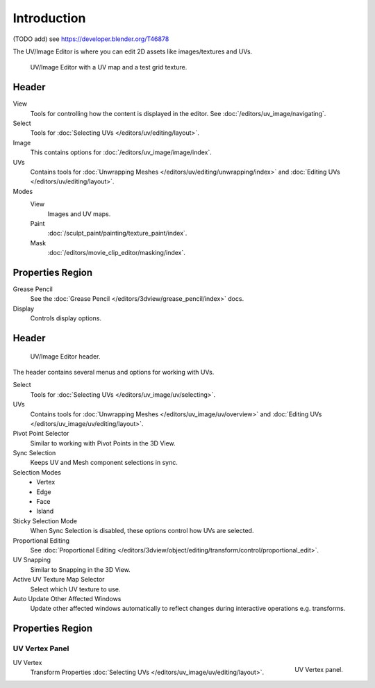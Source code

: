 
************
Introduction
************

(TODO add) see https://developer.blender.org/T46878

The UV/Image Editor is where you can edit 2D assets like images/textures and UVs.

.. Using the UV editor is explained more in-depth in the next sections.
   This is an overview of the tools found there.

.. figure:: /images/editors_uv-image_introduction_main.png

   UV/Image Editor with a UV map and a test grid texture.


Header
======

View
   Tools for controlling how the content is displayed in the editor.
   See :doc:`/editors/uv_image/navigating`.
Select
   Tools for :doc:`Selecting UVs </editors/uv/editing/layout>`.
Image
   This contains options for :doc:`/editors/uv_image/image/index`.
UVs
   Contains tools for :doc:`Unwrapping Meshes </editors/uv/editing/unwrapping/index>`
   and :doc:`Editing UVs </editors/uv/editing/layout>`.

Modes
   View
      Images and UV maps.
   Paint
      :doc:`/sculpt_paint/painting/texture_paint/index`.
   Mask
      :doc:`/editors/movie_clip_editor/masking/index`.


Properties Region
=================

Grease Pencil
   See the :doc:`Grease Pencil </editors/3dview/grease_pencil/index>` docs.
Display
   Controls display options.


Header
======

.. figure:: /images/editors_uv-image_uv_introduction_texturing-header.png

   UV/Image Editor header.

The header contains several menus and options for working with UVs.

Select
   Tools for :doc:`Selecting UVs </editors/uv_image/uv/selecting>`.
UVs
   Contains tools for :doc:`Unwrapping Meshes </editors/uv_image/uv/overview>`
   and :doc:`Editing UVs </editors/uv_image/uv/editing/layout>`.

Pivot Point Selector
   Similar to working with Pivot Points in the 3D View.
Sync Selection
   Keeps UV and Mesh component selections in sync.
Selection Modes
   - Vertex
   - Edge
   - Face
   - Island
Sticky Selection Mode
   When Sync Selection is disabled, these options control how UVs are selected.
Proportional Editing
   See :doc:`Proportional Editing </editors/3dview/object/editing/transform/control/proportional_edit>`.
UV Snapping
   Similar to Snapping in the 3D View.
Active UV Texture Map Selector
   Select which UV texture to use.
Auto Update Other Affected Windows
   Update other affected windows automatically to reflect changes during interactive operations e.g. transforms.


Properties Region
=================

UV Vertex Panel
---------------

.. figure:: /images/editors_uv-image_uv_introduction_uv-vertex.png
   :align: right

   UV Vertex panel.

UV Vertex
   Transform Properties :doc:`Selecting UVs </editors/uv_image/uv/editing/layout>`.
